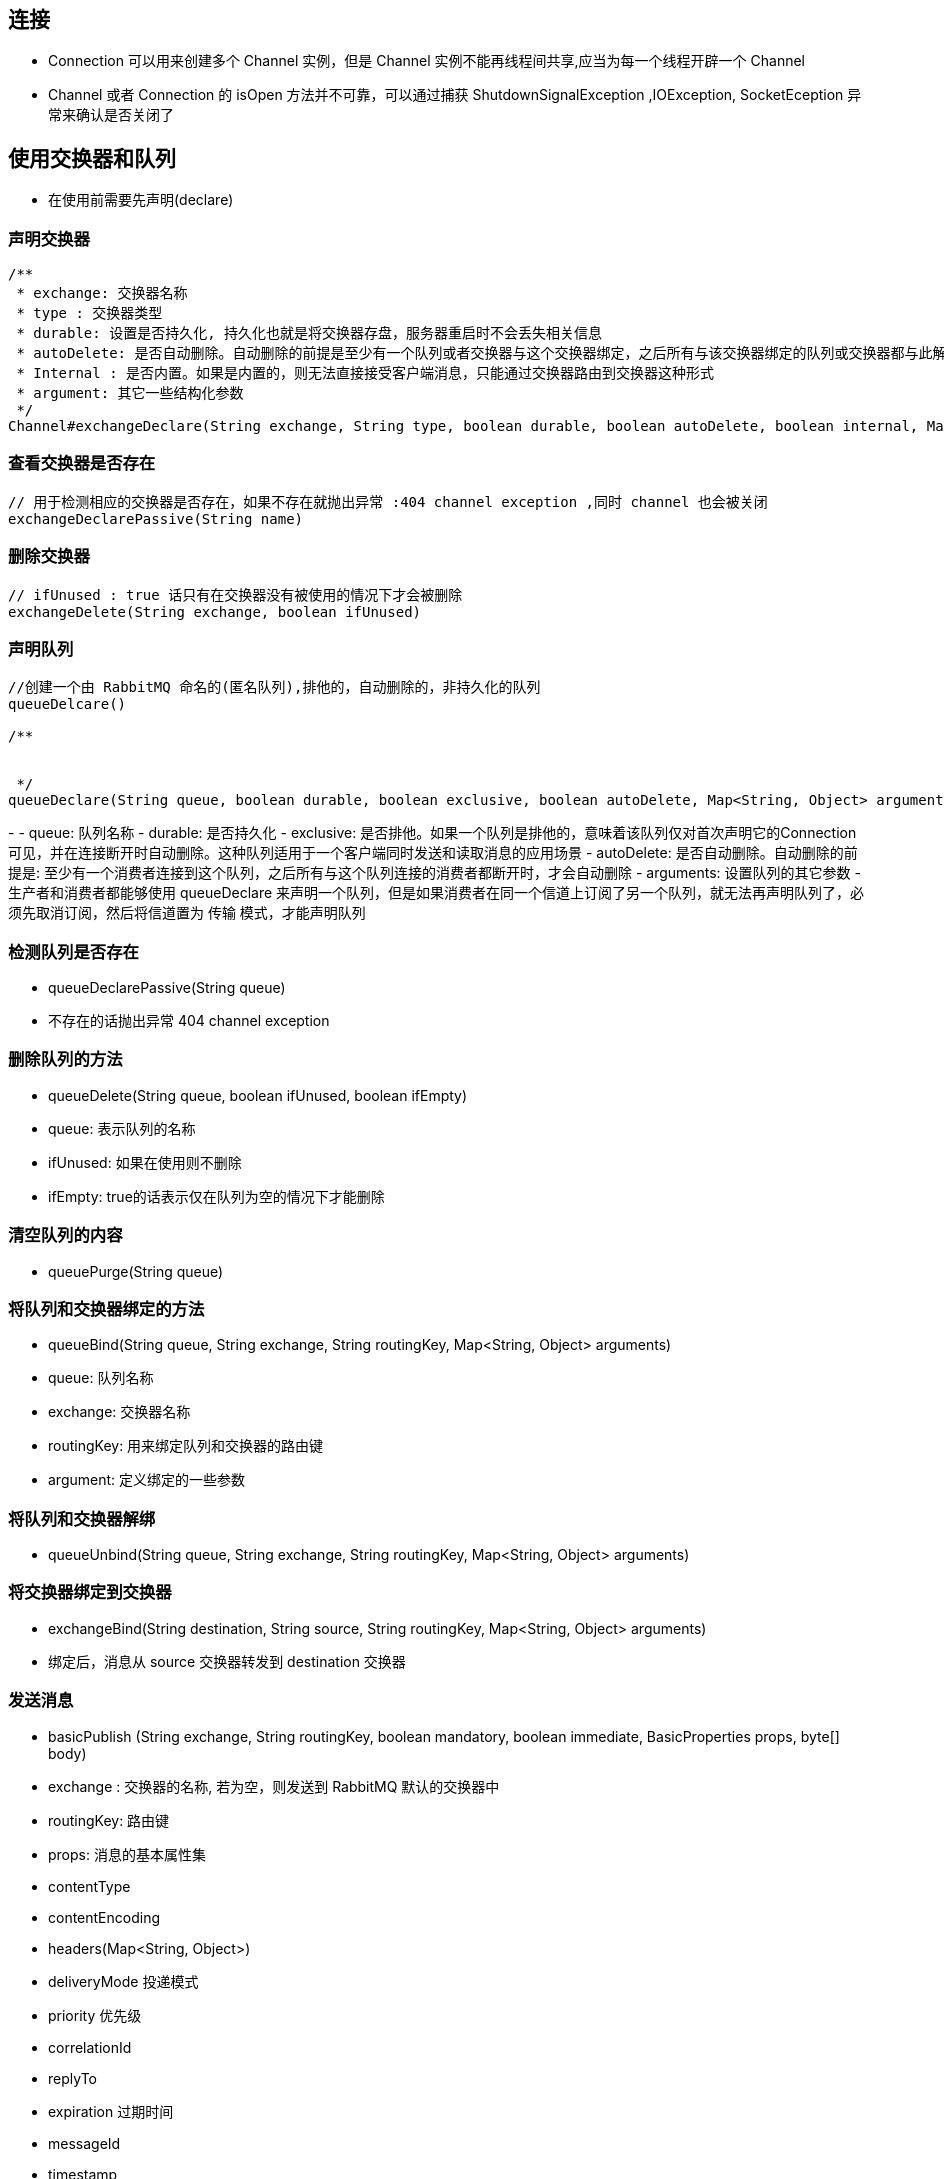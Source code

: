 == 连接

* Connection 可以用来创建多个 Channel 实例，但是 Channel 实例不能再线程间共享,应当为每一个线程开辟一个 Channel

* Channel 或者 Connection 的 isOpen 方法并不可靠，可以通过捕获 ShutdownSignalException ,IOException, SocketEception 异常来确认是否关闭了

== 使用交换器和队列

* 在使用前需要先声明(declare)

=== 声明交换器

[source, java]
----
/**
 * exchange: 交换器名称
 * type : 交换器类型
 * durable: 设置是否持久化, 持久化也就是将交换器存盘，服务器重启时不会丢失相关信息
 * autoDelete: 是否自动删除。自动删除的前提是至少有一个队列或者交换器与这个交换器绑定，之后所有与该交换器绑定的队列或交换器都与此解绑
 * Internal : 是否内置。如果是内置的，则无法直接接受客户端消息，只能通过交换器路由到交换器这种形式
 * argument: 其它一些结构化参数
 */
Channel#exchangeDeclare(String exchange, String type, boolean durable, boolean autoDelete, boolean internal, Map<String, Object> arguments) throws IOException
----

=== 查看交换器是否存在

[source, java]
----
// 用于检测相应的交换器是否存在，如果不存在就抛出异常 :404 channel exception ,同时 channel 也会被关闭
exchangeDeclarePassive(String name)
----

=== 删除交换器

[source, java]
----
// ifUnused : true 话只有在交换器没有被使用的情况下才会被删除
exchangeDelete(String exchange, boolean ifUnused)
----

=== 声明队列
[source, java]
----
//创建一个由 RabbitMQ 命名的(匿名队列),排他的，自动删除的，非持久化的队列
queueDelcare() 

/**


 */
queueDeclare(String queue, boolean durable, boolean exclusive, boolean autoDelete, Map<String, Object> arguments)

----

- 
  - queue: 队列名称
  - durable: 是否持久化
  - exclusive: 是否排他。如果一个队列是排他的，意味着该队列仅对首次声明它的Connection 可见，并在连接断开时自动删除。这种队列适用于一个客户端同时发送和读取消息的应用场景
  - autoDelete: 是否自动删除。自动删除的前提是: 至少有一个消费者连接到这个队列，之后所有与这个队列连接的消费者都断开时，才会自动删除
  - arguments: 设置队列的其它参数
- 生产者和消费者都能够使用 queueDeclare 来声明一个队列，但是如果消费者在同一个信道上订阅了另一个队列，就无法再声明队列了，必须先取消订阅，然后将信道置为 传输 模式，才能声明队列

### 检测队列是否存在

- queueDeclarePassive(String queue)
  - 不存在的话抛出异常 404 channel exception

### 删除队列的方法

- queueDelete(String queue, boolean ifUnused, boolean ifEmpty)
  - queue: 表示队列的名称
  - ifUnused: 如果在使用则不删除
  - ifEmpty: true的话表示仅在队列为空的情况下才能删除

### 清空队列的内容

- queuePurge(String queue)

### 将队列和交换器绑定的方法

- queueBind(String queue, String exchange, String routingKey, Map<String, Object> arguments)
  - queue: 队列名称
  - exchange: 交换器名称
  - routingKey: 用来绑定队列和交换器的路由键
  - argument: 定义绑定的一些参数

### 将队列和交换器解绑

- queueUnbind(String queue, String exchange, String routingKey, Map<String, Object> arguments)

### 将交换器绑定到交换器

- exchangeBind(String destination, String source, String routingKey, Map<String, Object> arguments)
  - 绑定后，消息从 source 交换器转发到 destination 交换器

### 发送消息

- basicPublish (String exchange, String routingKey, boolean mandatory, boolean immediate, BasicProperties props, byte[] body)
  - exchange : 交换器的名称, 若为空，则发送到 RabbitMQ 默认的交换器中
  - routingKey: 路由键
  - props: 消息的基本属性集
    - contentType
    - contentEncoding
    - headers(Map<String, Object>)
    - deliveryMode 投递模式
    - priority 优先级
    - correlationId
    - replyTo
    - expiration 过期时间
    - messageId
    - timestamp
    - type
    - userId
    - appId
    - clusterId
  - byte[] : 消息体
  - mandatory
  - immediate

### 消费消息

#### 推模式

采用 Basic.Consume 进行消费

- 一般通过实现 Consumer 接口或者继承 DefaultConsumer 类来实现
- 当调用 Consumer 的API时，不同的订阅采用不同的消费者标签(consumerTag) 来区分彼此
- 在同一个 Channel 中的消费者也需要通过唯一的消费者标签以作区分

-  basicConsume(String queue, boolean autoAck, String consumerTag, boolean nolocal, boolean exclusive, Map<String, Object> arguments, Consumer callback)
  - queue: 队列的名称
  - autoAck: 设置是否自动确认，建议设置为false，不要自动确认, 之后调用 basicAck 来确认消息已经被接收
  - consumerTag: 消费者标签
  - noLocal: 为true 则表示不能将同一个Connection 中生产者发送的消息传送给这个 Connection 中的消费者
  - exclusive:  是否排他
  - arguments: 设置消费者的其它参数
  - callback: 设置回调函数

##### 回调函数, 实现 Consumer 后

- handleDelivery(String consumerTag, Envelope envelope, AMQP.BasicProperties properties, byte[] body)

- handleConsumeOk(String consumerTag)
  - 会在其它方法之前调用，返回消费者标签
- handleCancelOk(String consumerTag)
- handleCancel(String consumerTag)
- handleShutdownSignal(String consumerTag, ShutdownSignalEception sig)
  - 当 Channel 或 Connection 关闭时调用
- handleRecoverOk(String consumerTag)

##### 线程安全问题

- 消费者客户端的 callback 会被分配到 Channel 不同的线程池中，所以消费者客户端可以安全的调用这些阻塞方法
- 每个 Channel 都拥有自己独立的线程。最常用的做法是一个 Channel 对应一个消费者
- 假如 一个Channel对应多个消费者，那么会彼此阻塞



#### 拉模式

- GetResponse basicGet(String queue, boolean autoAck)



### 消费端的确认与拒绝

#### 拒绝消息

- basicReject(long deliveryTag, boolean requeue)
  - deliveryTag: 消息的编号，64 的长整型
  - requeue:  设为true 的话，RabbitMQ会重新将这条消息存入队列，以便可以发送给下一位订阅的消费者
  - 一次只能拒绝一条消息
- basicNack(long deliveryTag, boolean multiple, boolean requeue)
  - Multiple: true 则表示拒绝 deliveryTag 编号之前所有未被当前消费者确认的消息
- basicRecovery(boolean requeue)
  - 该方法用来请求 RabbitMQ 重新发送还未被确认的消息
  - requeue: 为false 的话 同一条消息会被分配给与之前相同的消费者

#### 关闭连接

可以通过 addShutdownListener 添加监听器，在回调中获取关闭的原因



# 进阶用法

## 消息

### mandatory 参数

- 设为 true 的时候，交换器无法根据自身的类型和路由键找到一个符合条件的队列，那么 RabbitMQ 会调用 Basic.Return 将消息返回给生产者
- 生产者可以通过调用 addReturnListener 来添加监听器(ReturnListener)

### 备份交换器

- 如果不想使用 mandatory 参数,又不想消息丢失，可以使用备份交换器。
- 将未被路由的消息存储在 RabbitMQ 中，需要的时候再去处理这些消息
- 可以在声明交换器时，通过 alternamte-exchange 参数来实现

```java
Map<String, Object> args = new HashMap<>();
    args.put("alternate-exchange", "myAe");
    channel.exchangeDeclare("normalExchange", "direct", true, false, args);
    channel.exchangeDeclare("myAe", "fanout", true, false, false, null);
    channel.queueDeclare("normalQueue", true, false, false, null);
    channel.queueBind("normalQueue", "normalExchange", "normalKey");
    channel.queueDeclare("unroutedQueue", true, false, false, null);
    channel.queueBind("unroutedQueue", "myAe", "");
```



## 过期时间(TTL)

可以对消息和队列设置 TTL

#### 设置消息的TTL

- 假如设置队列的TTL的话，那么整个队列的所有消息都有相同的TTL
- 也可以给消息单独设置，假如两个都设置，会采用较小的那个值
- 消息在队列中的生存时间一旦超过设置的TTL值时，会变成 死信
- 通过队列设置是在 channel,queueDeclare 方法中加入 x-message-ttl 参数实现的，这个参数的单位是毫秒
- 如果不设置，表示消息不会过期
- 假如设置为0，表示如果消费者不能马上接收消息的话就抛弃消息
- 针对每条消息设置TTL 的方法是 channel.basicPublish 方法中加入 expiration 的属性参数,单位为毫秒

#### 设置队列的 TTL 

- 通过 channel.queueDeclare 方法钟表的x-expires 参数可以控制队列被自动删除前处于未使用状态的时间
- 未使用的意思是队列上没有任何消费者，队列也没有被重新声明，并且在过期时间段内也未吊用过 Basic.GET 命令
- RabbitMQ 重启后，持久化的队列的过期时间会被重新计算
- 不能设置为0



## 死信队列(DLX)

当一个消息在一个队列中变成死信之后，它能被重新被发送到另一个交换器，也就是DLX

绑定DLX的队列就是死信队列

### 消息变成死信的原因

- 消息被拒绝，而且设置 requeue 参数为 false
- 消息过期
- 队列达到最大长度

### 应用

- 通过 channel.queueDeclare 方法中的设置 x-dead-letter-exchange 参数来为这个队列添加 DLX

- 也可以为DLX指定路由键，如果没有特殊指定，则使用原队列的路由键 (也就是参数中添加 x-dead-letter-routing-key)

  
## 延迟队列

#### 利用 DLX 和 TTL 模拟出延迟队列的功能

- 设置消息的延迟时间，消息过时了就进入死信队列
- 消费者订阅死信队列
- 这样就实现延迟队列

#### 使用插件 

- 插件会提供一个 x-delayed-message 类型的exchange
- 发送消息时会通过在header提供 x-delay 参数来控制延时时间

## 优先级队列

- 具有高优先级的队列具有高的优先权，优先级高的消息具备优先被消费的特权

- 可以通过设置队列的 x-max-priority 参数来实现
- 这个只对消息积压的情况有用



## RPC

主要流程如下

- 客户端启动时，创建一个匿名的回调队列
- 客户端为 RPC 请求设置两个属性: 
  - replyTo 用来告知RPC 服务端回复请求时的目的队列，即回调队列
  - correlationId 用来标记一个请求
- 请求被送到 rpc_queue 队列
- 服务端监听 rpc_queue 队列中的请求。当请求到来时，服务端会处理并且把带有结果的消息发送给客户端。接收的队列就是 replyTo 设定的回调队列
- 客户端监听回调队列，当有消息时，检查 correlationId 属性，如果与请求匹配，那就是结果了

TODO 代码待补完

```java

```



## 持久化

- 交换器的持久化是在声明时将参数 durable 设置为 true 实现的

- 队列的持久化也是将 durable 设置为 true 实现的

- 要确保消息不会丢失，需要将 其设置持久化，也就是消息的投递模式设置为 2

   

## 生产者确认
